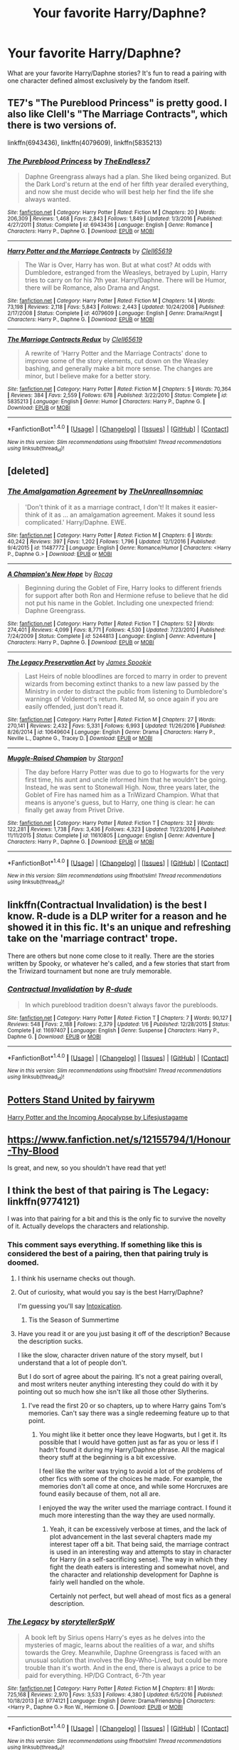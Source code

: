 #+TITLE: Your favorite Harry/Daphne?

* Your favorite Harry/Daphne?
:PROPERTIES:
:Score: 14
:DateUnix: 1485377246.0
:DateShort: 2017-Jan-26
:FlairText: Request
:END:
What are your favorite Harry/Daphne stories? It's fun to read a pairing with one character defined almost exclusively by the fandom itself.


** TE7's "The Pureblood Princess" is pretty good. I also like Clell's "The Marriage Contracts", which there is two versions of.

linkffn(6943436), linkffn(4079609), linkffn(5835213)
:PROPERTIES:
:Author: penguinflyer
:Score: 3
:DateUnix: 1485411151.0
:DateShort: 2017-Jan-26
:END:

*** [[http://www.fanfiction.net/s/6943436/1/][*/The Pureblood Princess/*]] by [[https://www.fanfiction.net/u/2638737/TheEndless7][/TheEndless7/]]

#+begin_quote
  Daphne Greengrass always had a plan. She liked being organized. But the Dark Lord's return at the end of her fifth year derailed everything, and now she must decide who will best help her find the life she always wanted.
#+end_quote

^{/Site/: [[http://www.fanfiction.net/][fanfiction.net]] *|* /Category/: Harry Potter *|* /Rated/: Fiction M *|* /Chapters/: 20 *|* /Words/: 206,309 *|* /Reviews/: 1,468 *|* /Favs/: 2,843 *|* /Follows/: 1,849 *|* /Updated/: 1/3/2016 *|* /Published/: 4/27/2011 *|* /Status/: Complete *|* /id/: 6943436 *|* /Language/: English *|* /Genre/: Romance *|* /Characters/: Harry P., Daphne G. *|* /Download/: [[http://www.ff2ebook.com/old/ffn-bot/index.php?id=6943436&source=ff&filetype=epub][EPUB]] or [[http://www.ff2ebook.com/old/ffn-bot/index.php?id=6943436&source=ff&filetype=mobi][MOBI]]}

--------------

[[http://www.fanfiction.net/s/4079609/1/][*/Harry Potter and the Marriage Contracts/*]] by [[https://www.fanfiction.net/u/1298529/Clell65619][/Clell65619/]]

#+begin_quote
  The War is Over, Harry has won. But at what cost? At odds with Dumbledore, estranged from the Weasleys, betrayed by Lupin, Harry tries to carry on for his 7th year. Harry/Daphne. There will be Humor, there will be Romance, also Drama and Angst.
#+end_quote

^{/Site/: [[http://www.fanfiction.net/][fanfiction.net]] *|* /Category/: Harry Potter *|* /Rated/: Fiction M *|* /Chapters/: 14 *|* /Words/: 73,198 *|* /Reviews/: 2,118 *|* /Favs/: 5,843 *|* /Follows/: 2,443 *|* /Updated/: 10/24/2008 *|* /Published/: 2/17/2008 *|* /Status/: Complete *|* /id/: 4079609 *|* /Language/: English *|* /Genre/: Drama/Angst *|* /Characters/: Harry P., Daphne G. *|* /Download/: [[http://www.ff2ebook.com/old/ffn-bot/index.php?id=4079609&source=ff&filetype=epub][EPUB]] or [[http://www.ff2ebook.com/old/ffn-bot/index.php?id=4079609&source=ff&filetype=mobi][MOBI]]}

--------------

[[http://www.fanfiction.net/s/5835213/1/][*/The Marriage Contracts Redux/*]] by [[https://www.fanfiction.net/u/1298529/Clell65619][/Clell65619/]]

#+begin_quote
  A rewrite of 'Harry Potter and the Marriage Contracts' done to improve some of the story elements, cut down on the Weasley bashing, and generally make a bit more sense. The changes are minor, but I believe make for a better story.
#+end_quote

^{/Site/: [[http://www.fanfiction.net/][fanfiction.net]] *|* /Category/: Harry Potter *|* /Rated/: Fiction M *|* /Chapters/: 5 *|* /Words/: 70,364 *|* /Reviews/: 384 *|* /Favs/: 2,559 *|* /Follows/: 678 *|* /Published/: 3/22/2010 *|* /Status/: Complete *|* /id/: 5835213 *|* /Language/: English *|* /Genre/: Humor *|* /Characters/: Harry P., Daphne G. *|* /Download/: [[http://www.ff2ebook.com/old/ffn-bot/index.php?id=5835213&source=ff&filetype=epub][EPUB]] or [[http://www.ff2ebook.com/old/ffn-bot/index.php?id=5835213&source=ff&filetype=mobi][MOBI]]}

--------------

*FanfictionBot*^{1.4.0} *|* [[[https://github.com/tusing/reddit-ffn-bot/wiki/Usage][Usage]]] | [[[https://github.com/tusing/reddit-ffn-bot/wiki/Changelog][Changelog]]] | [[[https://github.com/tusing/reddit-ffn-bot/issues/][Issues]]] | [[[https://github.com/tusing/reddit-ffn-bot/][GitHub]]] | [[[https://www.reddit.com/message/compose?to=tusing][Contact]]]

^{/New in this version: Slim recommendations using/ ffnbot!slim! /Thread recommendations using/ linksub(thread_id)!}
:PROPERTIES:
:Author: FanfictionBot
:Score: 1
:DateUnix: 1485411180.0
:DateShort: 2017-Jan-26
:END:


** [deleted]
:PROPERTIES:
:Score: 3
:DateUnix: 1485420275.0
:DateShort: 2017-Jan-26
:END:

*** [[http://www.fanfiction.net/s/11487772/1/][*/The Amalgamation Agreement/*]] by [[https://www.fanfiction.net/u/1280940/TheUnrealInsomniac][/TheUnrealInsomniac/]]

#+begin_quote
  'Don't think of it as a marriage contract, I don't! It makes it easier- think of it as ... an amalgamation agreement. Makes it sound less complicated.' Harry/Daphne. EWE.
#+end_quote

^{/Site/: [[http://www.fanfiction.net/][fanfiction.net]] *|* /Category/: Harry Potter *|* /Rated/: Fiction M *|* /Chapters/: 6 *|* /Words/: 40,242 *|* /Reviews/: 397 *|* /Favs/: 1,202 *|* /Follows/: 1,796 *|* /Updated/: 12/1/2016 *|* /Published/: 9/4/2015 *|* /id/: 11487772 *|* /Language/: English *|* /Genre/: Romance/Humor *|* /Characters/: <Harry P., Daphne G.> *|* /Download/: [[http://www.ff2ebook.com/old/ffn-bot/index.php?id=11487772&source=ff&filetype=epub][EPUB]] or [[http://www.ff2ebook.com/old/ffn-bot/index.php?id=11487772&source=ff&filetype=mobi][MOBI]]}

--------------

[[http://www.fanfiction.net/s/5244813/1/][*/A Champion's New Hope/*]] by [[https://www.fanfiction.net/u/618039/Rocag][/Rocag/]]

#+begin_quote
  Beginning during the Goblet of Fire, Harry looks to different friends for support after both Ron and Hermione refuse to believe that he did not put his name in the Goblet. Including one unexpected friend: Daphne Greengrass.
#+end_quote

^{/Site/: [[http://www.fanfiction.net/][fanfiction.net]] *|* /Category/: Harry Potter *|* /Rated/: Fiction T *|* /Chapters/: 52 *|* /Words/: 274,401 *|* /Reviews/: 4,099 *|* /Favs/: 8,771 *|* /Follows/: 4,530 *|* /Updated/: 7/23/2010 *|* /Published/: 7/24/2009 *|* /Status/: Complete *|* /id/: 5244813 *|* /Language/: English *|* /Genre/: Adventure *|* /Characters/: Harry P., Daphne G. *|* /Download/: [[http://www.ff2ebook.com/old/ffn-bot/index.php?id=5244813&source=ff&filetype=epub][EPUB]] or [[http://www.ff2ebook.com/old/ffn-bot/index.php?id=5244813&source=ff&filetype=mobi][MOBI]]}

--------------

[[http://www.fanfiction.net/s/10649604/1/][*/The Legacy Preservation Act/*]] by [[https://www.fanfiction.net/u/649126/James-Spookie][/James Spookie/]]

#+begin_quote
  Last Heirs of noble bloodlines are forced to marry in order to prevent wizards from becoming extinct thanks to a new law passed by the Ministry in order to distract the public from listening to Dumbledore's warnings of Voldemort's return. Rated M, so once again if you are easily offended, just don't read it.
#+end_quote

^{/Site/: [[http://www.fanfiction.net/][fanfiction.net]] *|* /Category/: Harry Potter *|* /Rated/: Fiction M *|* /Chapters/: 27 *|* /Words/: 270,141 *|* /Reviews/: 2,432 *|* /Favs/: 5,331 *|* /Follows/: 6,993 *|* /Updated/: 11/26/2016 *|* /Published/: 8/26/2014 *|* /id/: 10649604 *|* /Language/: English *|* /Genre/: Drama *|* /Characters/: Harry P., Neville L., Daphne G., Tracey D. *|* /Download/: [[http://www.ff2ebook.com/old/ffn-bot/index.php?id=10649604&source=ff&filetype=epub][EPUB]] or [[http://www.ff2ebook.com/old/ffn-bot/index.php?id=10649604&source=ff&filetype=mobi][MOBI]]}

--------------

[[http://www.fanfiction.net/s/11610805/1/][*/Muggle-Raised Champion/*]] by [[https://www.fanfiction.net/u/5643202/Stargon1][/Stargon1/]]

#+begin_quote
  The day before Harry Potter was due to go to Hogwarts for the very first time, his aunt and uncle informed him that he wouldn't be going. Instead, he was sent to Stonewall High. Now, three years later, the Goblet of Fire has named him as a TriWizard Champion. What that means is anyone's guess, but to Harry, one thing is clear: he can finally get away from Privet Drive.
#+end_quote

^{/Site/: [[http://www.fanfiction.net/][fanfiction.net]] *|* /Category/: Harry Potter *|* /Rated/: Fiction T *|* /Chapters/: 32 *|* /Words/: 122,281 *|* /Reviews/: 1,738 *|* /Favs/: 3,436 *|* /Follows/: 4,323 *|* /Updated/: 11/23/2016 *|* /Published/: 11/11/2015 *|* /Status/: Complete *|* /id/: 11610805 *|* /Language/: English *|* /Genre/: Adventure *|* /Characters/: Harry P., Daphne G. *|* /Download/: [[http://www.ff2ebook.com/old/ffn-bot/index.php?id=11610805&source=ff&filetype=epub][EPUB]] or [[http://www.ff2ebook.com/old/ffn-bot/index.php?id=11610805&source=ff&filetype=mobi][MOBI]]}

--------------

*FanfictionBot*^{1.4.0} *|* [[[https://github.com/tusing/reddit-ffn-bot/wiki/Usage][Usage]]] | [[[https://github.com/tusing/reddit-ffn-bot/wiki/Changelog][Changelog]]] | [[[https://github.com/tusing/reddit-ffn-bot/issues/][Issues]]] | [[[https://github.com/tusing/reddit-ffn-bot/][GitHub]]] | [[[https://www.reddit.com/message/compose?to=tusing][Contact]]]

^{/New in this version: Slim recommendations using/ ffnbot!slim! /Thread recommendations using/ linksub(thread_id)!}
:PROPERTIES:
:Author: FanfictionBot
:Score: 1
:DateUnix: 1485420289.0
:DateShort: 2017-Jan-26
:END:


** linkffn(Contractual Invalidation) is the best I know. R-dude is a DLP writer for a reason and he showed it in this fic. It's an unique and refreshing take on the 'marriage contract' trope.

There are others but none come close to it really. There are the stories written by Spooky, or whatever he's called, and a few stories that start from the Triwizard tournament but none are truly memorable.
:PROPERTIES:
:Author: Aegorm
:Score: 2
:DateUnix: 1485457925.0
:DateShort: 2017-Jan-26
:END:

*** [[http://www.fanfiction.net/s/11697407/1/][*/Contractual Invalidation/*]] by [[https://www.fanfiction.net/u/2057121/R-dude][/R-dude/]]

#+begin_quote
  In which pureblood tradition doesn't always favor the purebloods.
#+end_quote

^{/Site/: [[http://www.fanfiction.net/][fanfiction.net]] *|* /Category/: Harry Potter *|* /Rated/: Fiction T *|* /Chapters/: 7 *|* /Words/: 90,127 *|* /Reviews/: 548 *|* /Favs/: 2,188 *|* /Follows/: 2,379 *|* /Updated/: 1/6 *|* /Published/: 12/28/2015 *|* /Status/: Complete *|* /id/: 11697407 *|* /Language/: English *|* /Genre/: Suspense *|* /Characters/: Harry P., Daphne G. *|* /Download/: [[http://www.ff2ebook.com/old/ffn-bot/index.php?id=11697407&source=ff&filetype=epub][EPUB]] or [[http://www.ff2ebook.com/old/ffn-bot/index.php?id=11697407&source=ff&filetype=mobi][MOBI]]}

--------------

*FanfictionBot*^{1.4.0} *|* [[[https://github.com/tusing/reddit-ffn-bot/wiki/Usage][Usage]]] | [[[https://github.com/tusing/reddit-ffn-bot/wiki/Changelog][Changelog]]] | [[[https://github.com/tusing/reddit-ffn-bot/issues/][Issues]]] | [[[https://github.com/tusing/reddit-ffn-bot/][GitHub]]] | [[[https://www.reddit.com/message/compose?to=tusing][Contact]]]

^{/New in this version: Slim recommendations using/ ffnbot!slim! /Thread recommendations using/ linksub(thread_id)!}
:PROPERTIES:
:Author: FanfictionBot
:Score: 1
:DateUnix: 1485457961.0
:DateShort: 2017-Jan-26
:END:


** [[http://archiveofourown.org/works/3605862/chapters/7955805][Potters Stand United by fairywm]]

[[http://archiveofourown.org/works/7888069/chapters/18017959?view_adult=true][Harry Potter and the Incoming Apocalypse by Lifesjustagame]]
:PROPERTIES:
:Author: Silentone26
:Score: 1
:DateUnix: 1485388019.0
:DateShort: 2017-Jan-26
:END:


** [[https://www.fanfiction.net/s/12155794/1/Honour-Thy-Blood]]

Is great, and new, so you shouldn't have read that yet!
:PROPERTIES:
:Author: Jfoodsama
:Score: 1
:DateUnix: 1485413345.0
:DateShort: 2017-Jan-26
:END:


** I think the best of that pairing is The Legacy: linkffn(9774121)

I was into that pairing for a bit and this is the only fic to survive the novelty of it. Actually develops the characters and relationship.
:PROPERTIES:
:Author: iamspambot
:Score: 1
:DateUnix: 1485393054.0
:DateShort: 2017-Jan-26
:END:

*** This comment says everything. If something like this is considered the best of a pairing, then that pairing truly is doomed.
:PROPERTIES:
:Author: Lord_Anarchy
:Score: 4
:DateUnix: 1485393960.0
:DateShort: 2017-Jan-26
:END:

**** I think his username checks out though.
:PROPERTIES:
:Author: Ch1pp
:Score: 3
:DateUnix: 1485394679.0
:DateShort: 2017-Jan-26
:END:


**** Out of curiosity, what would you say is the best Harry/Daphne?

I'm guessing you'll say [[/spoiler][Intoxication]].
:PROPERTIES:
:Author: yarglethatblargle
:Score: 3
:DateUnix: 1485394980.0
:DateShort: 2017-Jan-26
:END:

***** Tis the Season of Summertime
:PROPERTIES:
:Author: Lord_Anarchy
:Score: 1
:DateUnix: 1485395062.0
:DateShort: 2017-Jan-26
:END:


**** Have you read it or are you just basing it off of the description? Because the description sucks.

I like the slow, character driven nature of the story myself, but I understand that a lot of people don't.

But I do sort of agree about the pairing. It's not a great pairing overall, and most writers neuter anything interesting they could do with it by pointing out so much how she isn't like all those other Slytherins.
:PROPERTIES:
:Author: iamspambot
:Score: 3
:DateUnix: 1485395126.0
:DateShort: 2017-Jan-26
:END:

***** I've read the first 20 or so chapters, up to where Harry gains Tom's memories. Can't say there was a single redeeming feature up to that point.
:PROPERTIES:
:Author: Lord_Anarchy
:Score: 1
:DateUnix: 1485395397.0
:DateShort: 2017-Jan-26
:END:

****** You might like it better once they leave Hogwarts, but I get it. Its possible that I would have gotten just as far as you or less if I hadn't found it during my Harry/Daphne phrase. All the magical theory stuff at the beginning is a bit excessive.

I feel like the writer was trying to avoid a lot of the problems of other fics with some of the choices he made. For example, the memories don't all come at once, and while some Horcruxes are found easily because of them, not all are.

I enjoyed the way the writer used the marriage contract. I found it much more interesting than the way they are used normally.
:PROPERTIES:
:Author: iamspambot
:Score: 2
:DateUnix: 1485395901.0
:DateShort: 2017-Jan-26
:END:

******* Yeah, it can be excessively verbose at times, and the lack of plot advancement in the last several chapters made my interest taper off a bit. That being said, the marriage contract is used in an interesting way and attempts to stay in character for Harry (in a self-sacrificing sense). The way in which they fight the death eaters is interesting and somewhat novel, and the character and relationship development for Daphne is fairly well handled on the whole.

Certainly not perfect, but well ahead of most fics as a general description.
:PROPERTIES:
:Author: lordcrimmeh
:Score: 2
:DateUnix: 1485403878.0
:DateShort: 2017-Jan-26
:END:


*** [[http://www.fanfiction.net/s/9774121/1/][*/The Legacy/*]] by [[https://www.fanfiction.net/u/5180238/storytellerSpW][/storytellerSpW/]]

#+begin_quote
  A book left by Sirius opens Harry's eyes as he delves into the mysteries of magic, learns about the realities of a war, and shifts towards the Grey. Meanwhile, Daphne Greengrass is faced with an unusual solution that involves the Boy-Who-Lived, but could be more trouble than it's worth. And in the end, there is always a price to be paid for everything. HP/DG Contract, 6-7th year
#+end_quote

^{/Site/: [[http://www.fanfiction.net/][fanfiction.net]] *|* /Category/: Harry Potter *|* /Rated/: Fiction M *|* /Chapters/: 81 *|* /Words/: 725,168 *|* /Reviews/: 2,970 *|* /Favs/: 3,533 *|* /Follows/: 4,380 *|* /Updated/: 6/5/2016 *|* /Published/: 10/18/2013 *|* /id/: 9774121 *|* /Language/: English *|* /Genre/: Drama/Friendship *|* /Characters/: <Harry P., Daphne G.> Ron W., Hermione G. *|* /Download/: [[http://www.ff2ebook.com/old/ffn-bot/index.php?id=9774121&source=ff&filetype=epub][EPUB]] or [[http://www.ff2ebook.com/old/ffn-bot/index.php?id=9774121&source=ff&filetype=mobi][MOBI]]}

--------------

*FanfictionBot*^{1.4.0} *|* [[[https://github.com/tusing/reddit-ffn-bot/wiki/Usage][Usage]]] | [[[https://github.com/tusing/reddit-ffn-bot/wiki/Changelog][Changelog]]] | [[[https://github.com/tusing/reddit-ffn-bot/issues/][Issues]]] | [[[https://github.com/tusing/reddit-ffn-bot/][GitHub]]] | [[[https://www.reddit.com/message/compose?to=tusing][Contact]]]

^{/New in this version: Slim recommendations using/ ffnbot!slim! /Thread recommendations using/ linksub(thread_id)!}
:PROPERTIES:
:Author: FanfictionBot
:Score: 1
:DateUnix: 1485393085.0
:DateShort: 2017-Jan-26
:END:


** dude we already have like 5 million of those posts
:PROPERTIES:
:Author: Swagmoes
:Score: -6
:DateUnix: 1485379852.0
:DateShort: 2017-Jan-26
:END:

*** This is just this week's Haphne post by some lazy idiot who can't be bothered to look at last week's or any of the others. Just ignore it like most of us do.
:PROPERTIES:
:Author: Ch1pp
:Score: -6
:DateUnix: 1485394759.0
:DateShort: 2017-Jan-26
:END:


** Just dig through my comment history. I have multiple lists of ones that hit one or more of the following characteristics

1. Good

2. Entertaining.

3. Readable.
:PROPERTIES:
:Author: yarglethatblargle
:Score: 0
:DateUnix: 1485392774.0
:DateShort: 2017-Jan-26
:END:
